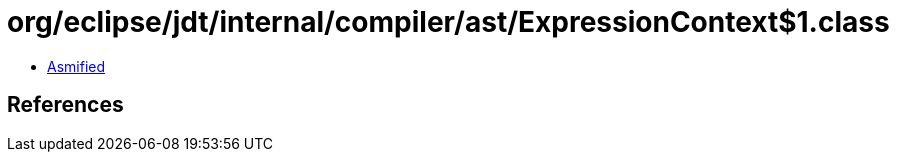 = org/eclipse/jdt/internal/compiler/ast/ExpressionContext$1.class

 - link:ExpressionContext$1-asmified.java[Asmified]

== References

